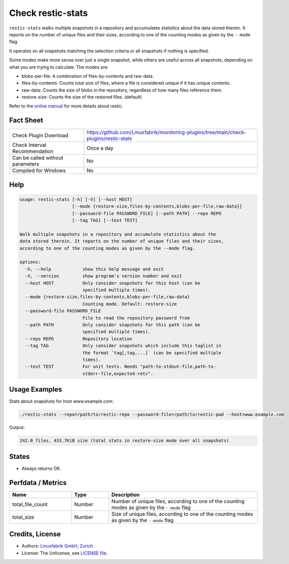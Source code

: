 Check restic-stats
==================

``restic-stats`` walks multiple snapshots in a repository and accumulates statistics about the data stored therein. It reports on the number of unique files and their sizes, according to one of the counting modes as given by the ``--mode`` flag.

It operates on all snapshots matching the selection criteria or all snapshots if nothing is specified.

Some modes make more sense over just a single snapshot, while others are useful across all snapshots, depending on what you are trying to calculate. The modes are:

* blobs-per-file: A combination of files-by-contents and raw-data.
* files-by-contents: Counts total size of files, where a file is considered unique if it has unique contents.
* raw-data: Counts the size of blobs in the repository, regardless of how many files reference them.
* restore-size: Counts the size of the restored files. (default)

Refer to the `online manual <https://restic.readthedocs.io/en/latest/index.html>`_ for more details about restic.


Fact Sheet
----------

.. csv-table::
    :widths: 30, 70

    "Check Plugin Download",                "https://github.com/Linuxfabrik/monitoring-plugins/tree/main/check-plugins/restic-stats"
    "Check Interval Recommendation",        "Once a day"
    "Can be called without parameters",     "No"
    "Compiled for Windows",                 "No"


Help
----

.. code-block:: text

    usage: restic-stats [-h] [-V] [--host HOST]
                        [--mode {restore-size,files-by-contents,blobs-per-file,raw-data}]
                        [--password-file PASSWORD_FILE] [--path PATH] --repo REPO
                        [--tag TAG] [--test TEST]

    Walk multiple snapshots in a repository and accumulate statistics about the
    data stored therein. It reports on the number of unique files and their sizes,
    according to one of the counting modes as given by the --mode flag.

    options:
      -h, --help            show this help message and exit
      -V, --version         show program's version number and exit
      --host HOST           Only consider snapshots for this host (can be
                            specified multiple times).
      --mode {restore-size,files-by-contents,blobs-per-file,raw-data}
                            Counting mode. Default: restore-size
      --password-file PASSWORD_FILE
                            File to read the repository password from
      --path PATH           Only consider snapshots for this path (can be
                            specified multiple times).
      --repo REPO           Repository location
      --tag TAG             Only consider snapshots which include this taglist in
                            the format `tag[,tag,...]` (can be specified multiple
                            times).
      --test TEST           For unit tests. Needs "path-to-stdout-file,path-to-
                            stderr-file,expected-retc".


Usage Examples
--------------

Stats about snapshots for host www.example.com:

.. code-block:: bash

    ./restic-stats --repo=/path/to/restic-repo --password-file=/path/to/restic-pwd --host=www.example.com

Output:

.. code-block:: text

    242.0 files, 433.7KiB size (total stats in restore-size mode over all snapshots)


States
------

* Always returns OK.


Perfdata / Metrics
------------------

.. csv-table::
    :widths: 25, 15, 60
    :header-rows: 1
    
    Name,               Type,       Description                                           
    total_file_count,   Number,     "Number of unique files, according to one of the counting modes as given by the ``--mode`` flag"
    total_size,         Number,     "Size of unique files, according to one of the counting modes as given by the ``--mode`` flag"


Credits, License
----------------

* Authors: `Linuxfabrik GmbH, Zurich <https://www.linuxfabrik.ch>`_
* License: The Unlicense, see `LICENSE file <https://unlicense.org/>`_.
